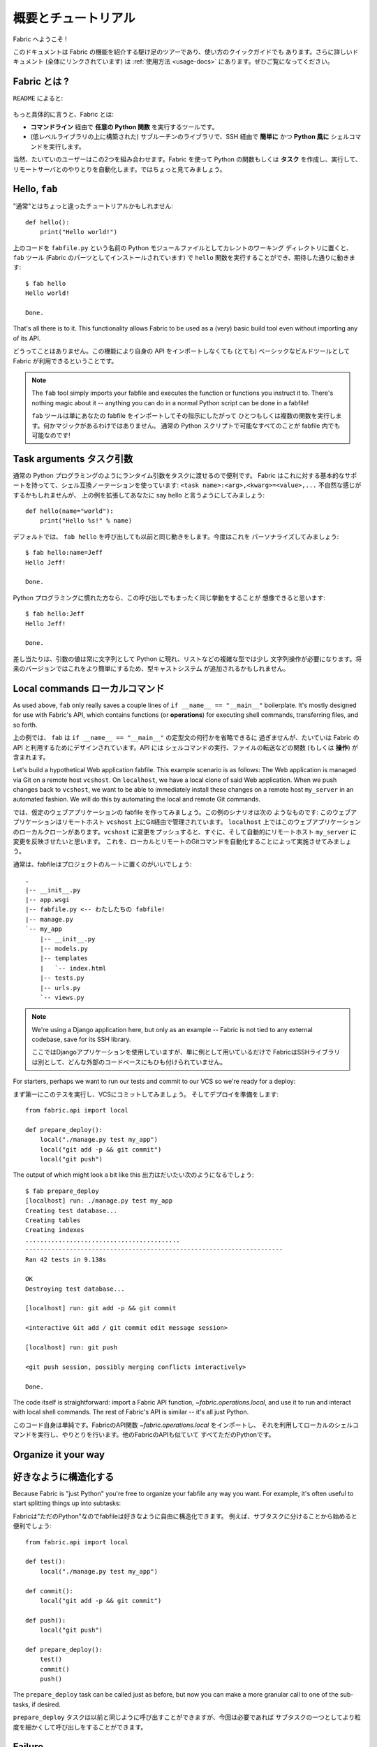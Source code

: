 =====================
概要とチュートリアル
=====================

.. Welcome to Fabric!

Fabric へようこそ !

..
    This document is a whirlwind tour of Fabric's features and a quick guide to its
    use. Additional documentation (which is linked to throughout) can be found in
    the :ref:`usage documentation <usage-docs>` -- please make sure to check it out.
    
このドキュメントは Fabric の機能を紹介する駆け足のツアーであり、使い方のクイックガイドでも
あります。さらに詳しいドキュメント (全体にリンクされています) は :ref:`使用方法 <usage-docs>`
にあります。ぜひご覧になってください。

.. What is Fabric?

Fabric とは ?
===============

.. As the ``README`` says:

``README`` によると:

    .. include:: README.rst
        :end-before: It provides

.. More specifically, Fabric is:

もっと具体的に言うと、Fabric とは:

..
	* A tool that lets you execute **arbitrary Python functions** via the **command
	  line**;
	* A library of subroutines (built on top of a lower-level library) to make
	  executing shell commands over SSH **easy** and **Pythonic**.

* **コマンドライン** 経由で **任意の Python 関数** を実行するツールです。
* (低レベルライブラリの上に構築された) サブルーチンのライブラリで、SSH 経由で **簡単に** かつ 
  **Python 風に** シェルコマンドを実行します。

..
	Naturally, most users combine these two things, using Fabric to write and
	execute Python functions, or **tasks**, to automate interactions with remote
	servers. Let's take a look.

当然、たいていのユーザーはこの2つを組み合わせます。Fabric を使って Python の関数もしくは
**タスク** を作成し、実行して、リモートサーバとのやりとりを自動化します。ではちょっと見てみましょう。

Hello, ``fab``
==============

.. This wouldn't be a proper tutorial without "the usual"::

"通常"とはちょっと違ったチュートリアルかもしれません::

    def hello():
        print("Hello world!")

..
    Placed in a Python module file named ``fabfile.py`` in your current working
    directory, that ``hello`` function can be executed with the ``fab`` tool
    (installed as part of Fabric) and does just what you'd expect::

上のコードを ``fabfile.py`` という名前の Python モジュールファイルとしてカレントのワーキング
ディレクトリに置くと、 ``fab`` ツール (Fabric のパーツとしてインストールされています)
で ``hello`` 関数を実行することができ、期待した通りに動きます::

    $ fab hello
    Hello world!

    Done.

That's all there is to it. This functionality allows Fabric to be used as a
(very) basic build tool even without importing any of its API.

どうってことはありません。この機能により自身の API をインポートしなくても (とても) 
ベーシックなビルドツールとして Fabric が利用できるということです。

.. note::

    The ``fab`` tool simply imports your fabfile and executes the function or
    functions you instruct it to. There's nothing magic about it -- anything
    you can do in a normal Python script can be done in a fabfile!

    ``fab`` ツールは単にあなたの fabfile をインポートしてその指示にしたがって
    ひとつもしくは複数の関数を実行します。何かマジックがあるわけではありません。
    通常の Python スクリプトで可能なすべてのことが fabfile 内でも可能なのです!

.. seealso:: :ref:`execution-strategy`, :doc:`/usage/tasks`, :doc:`/usage/fab`


Task arguments タスク引数
============================

..
    It's often useful to pass runtime parameters into your tasks, just as you might
    during regular Python programming. Fabric has basic support for this using a
    shell-compatible notation: ``<task name>:<arg>,<kwarg>=<value>,...``. It's
    contrived, but let's extend the above example to say hello to you personally::

通常の Python プログラミングのようにランタイム引数をタスクに渡せるので便利です。
Fabric はこれに対する基本的なサポートを持ってて、シェル互換ノーテーションを使っています:
``<task name>:<arg>,<kwarg>=<value>,...`` 不自然な感じがするかもしれませんが、
上の例を拡張してあなたに say hello と言うようにしてみましょう::

    def hello(name="world"):
        print("Hello %s!" % name)

..
    By default, calling ``fab hello`` will still behave as it did before; but now
    we can personalize it::

デフォルトでは、 ``fab hello`` を呼び出しても以前と同じ動きをします。今度はこれを
パーソナライズしてみましょう::

    $ fab hello:name=Jeff
    Hello Jeff!

    Done.

..
    Those already used to programming in Python might have guessed that this
    invocation behaves exactly the same way::

Python プログラミングに慣れた方なら、この呼び出しでもまったく同じ挙動をすることが
想像できると思います::

    $ fab hello:Jeff
    Hello Jeff!

    Done.

..
    For the time being, your argument values will always show up in Python as
    strings and may require a bit of string manipulation for complex types such
    as lists. Future versions may add a typecasting system to make this easier.

差し当たりは、引数の値は常に文字列として Python に現れ、リストなどの複雑な型では少し
文字列操作が必要になります。将来のバージョンではこれをより簡単にするため、型キャストシステム
が追加されるかもしれません。

.. seealso:: :ref:`task-arguments`

Local commands ローカルコマンド
================================

As used above, ``fab`` only really saves a couple lines of
``if __name__ == "__main__"`` boilerplate. It's mostly designed for use with
Fabric's API, which contains functions (or **operations**) for executing shell
commands, transferring files, and so forth.

上の例では、 ``fab`` は ``if __name__ == "__main__"`` の定型文の何行かを省略できるに
過ぎませんが、たいていは Fabric の API と利用するためにデザインされています。API には
シェルコマンドの実行、ファイルの転送などの関数 (もしくは **操作**) が含まれます。

Let's build a hypothetical Web application fabfile. This example scenario is
as follows: The Web application is managed via Git on a remote host
``vcshost``. On ``localhost``, we have a local clone of said Web application.
When we push changes back to ``vcshost``, we want to be able to immediately
install these changes on a remote host ``my_server`` in an automated fashion.
We will do this by automating the local and remote Git commands.

では、仮定のウェブアプリケーションの fabfile を作ってみましょう。この例のシナリオは次の
ようなものです: このウェブアプリケーションはリモートホスト ``vcshost`` 上にGit経由で管理されています。
``localhost`` 上ではこのウェブアプリケーションのローカルクローンがあります。``vcshost`` 
に変更をプッシュすると、すぐに、そして自動的にリモートホスト ``my_server`` に変更を反映させたいと思います。
これを、ローカルとリモートのGitコマンドを自動化することによって実施させてみましょう。

..
    Fabfiles usually work best at the root of a project::

通常は、fabfileはプロジェクトのルートに置くのがいいでしょう::

    .
    |-- __init__.py
    |-- app.wsgi
    |-- fabfile.py <-- わたしたちの fabfile!
    |-- manage.py
    `-- my_app
        |-- __init__.py
        |-- models.py
        |-- templates
        |   `-- index.html
        |-- tests.py
        |-- urls.py
        `-- views.py

.. note::

    We're using a Django application here, but only as an example -- Fabric is
    not tied to any external codebase, save for its SSH library.
	
    ここではDjangoアプリケーションを使用していますが、単に例として用いているだけで
    FabricはSSHライブラリは別として、どんな外部のコードベースにもひも付けられていません。

For starters, perhaps we want to run our tests and commit to our VCS so we're
ready for a deploy:: 

まず第一にこのテスを実行し、VCSにコミットしてみましょう。
そしてデプロイを準備をします::

    from fabric.api import local

    def prepare_deploy():
        local("./manage.py test my_app")
        local("git add -p && git commit")
        local("git push")

The output of which might look a bit like this 出力はだいたい次のようになるでしょう::

    $ fab prepare_deploy
    [localhost] run: ./manage.py test my_app
    Creating test database...
    Creating tables
    Creating indexes
    ..........................................
    ----------------------------------------------------------------------
    Ran 42 tests in 9.138s

    OK
    Destroying test database...

    [localhost] run: git add -p && git commit

    <interactive Git add / git commit edit message session>

    [localhost] run: git push

    <git push session, possibly merging conflicts interactively>

    Done.

The code itself is straightforward: import a Fabric API function,
`~fabric.operations.local`, and use it to run and interact with local shell
commands. The rest of Fabric's API is similar -- it's all just Python.

このコード自身は単純です。FabricのAPI関数 `~fabric.operations.local` をインポートし、
それを利用してローカルのシェルコマンドを実行し、やりとりを行います。他のFabricのAPIも似ていて
すべてただのPythonです。

.. seealso:: :doc:`api/core/operations`, :ref:`fabfile-discovery`


Organize it your way
====================

好きなように構造化する
===============

Because Fabric is "just Python" you're free to organize your fabfile any way
you want. For example, it's often useful to start splitting things up into
subtasks::

Fabricは"ただのPython"なのでfabfileは好きなように自由に構造化できます。
例えば、サブタスクに分けることから始めると便利でしょう::

    from fabric.api import local

    def test():
        local("./manage.py test my_app")

    def commit():
        local("git add -p && git commit")

    def push():
        local("git push")

    def prepare_deploy():
        test()
        commit()
        push()

The ``prepare_deploy`` task can be called just as before, but now you can make
a more granular call to one of the sub-tasks, if desired.

``prepare_deploy`` タスクは以前と同じように呼び出すことができますが、今回は必要であれば
サブタスクの一つとしてより粒度を細かくして呼び出しをすることができます。

Failure
=======

失敗
====

Our base case works fine now, but what happens if our tests fail?  Chances are
we want to put on the brakes and fix them before deploying.

基本的な動きは問題ないですが、もしテストに失敗したらどうなるでしょうか? デプロイの前にブレーキを
かけて修正する機会があります。

Fabric checks the return value of programs called via operations and will abort
if they didn't exit cleanly. Let's see what happens if one of our tests
encounters an error::

Fabricは操作経由で呼び出されたプログラムの返り値をチェックして、正常に終了しなかった場合には
停止します。テストのひとつがエラーに出くわしたときにどうなるか見てみましょう。::

    $ fab prepare_deploy
    [localhost] run: ./manage.py test my_app
    Creating test database...
    Creating tables
    Creating indexes
    .............E............................
    ======================================================================
    ERROR: testSomething (my_project.my_app.tests.MainTests)
    ----------------------------------------------------------------------
    Traceback (most recent call last):
    [...]

    ----------------------------------------------------------------------
    Ran 42 tests in 9.138s

    FAILED (errors=1)
    Destroying test database...

    Fatal error: local() encountered an error (return code 2) while executing './manage.py test my_app'

    Aborting.

Great! We didn't have to do anything ourselves: Fabric detected the failure and
aborted, never running the ``commit`` task.

素晴らしい! 私たち自身では何もする必要がありませんでした。Fabricが失敗を検知して停止し、
``commit`` タスクは決して実行されることはありません

.. seealso:: :ref:`Failure handling (usage documentation) <failures>`

Failure handling
----------------
失敗の扱い
------------

But what if we wanted to be flexible and give the user a choice? A setting
(or **environment variable**, usually shortened to **env var**) called
:ref:`warn_only` lets you turn aborts into warnings, allowing flexible error
handling to occur.

さて、これを柔軟にしてユーザーに選択をさせるにはどうすれいいでしょう? :ref:`warn_only` と
呼ばれる設定 (もしくは **environment variable**、通常は短く **env var**) が停止を
警告に変え、柔軟なエラーの扱いを可能にします。

Let's flip this setting on for our ``test`` function, and then inspect the
result of the `~fabric.operations.local` call ourselves

``test`` 関数でこの設定を有効にして、`~fabric.operations.local` 呼び出しの結果を調べて
見ましょう::

    from __future__ import with_statement
    from fabric.api import local, settings, abort
    from fabric.contrib.console import confirm

    def test():
        with settings(warn_only=True):
            result = local('./manage.py test my_app', capture=True)
        if result.failed and not confirm("Tests failed. Continue anyway?"):
            abort("Aborting at user request.")

    [...]

In adding this new feature we've introduced a number of new things:
この新しい機能を追加するにあたり、新しいことをたくさん導入しました:

* The ``__future__`` import required to use ``with:`` in Python 2.5;
* Fabric's `contrib.console <fabric.contrib.console>` submodule, containing the
  `~fabric.contrib.console.confirm` function, used for simple yes/no prompts;
* The `~fabric.context_managers.settings` context manager, used to apply
  settings to a specific block of code;
* Command-running operations like `~fabric.operations.local` can return objects
  containing info about their result (such as ``.failed``, or
  ``.return_code``);
* And the `~fabric.utils.abort` function, used to manually abort execution.
* Python 2.5 では ``with:`` を使うために ``__future__`` のインポートが必要です。
* Fabricの `contrib.console <fabric.contrib.console>` サブモジュールは
  `~fabric.contrib.console.confirm` 関数を含んでいて、簡単なイエス/ノープロンプトに使われます。
* `~fabric.context_managers.settings` コンテキストマネージャーはコードの特定のブロックに
  設定を適用するのに使われます。
* `~fabric.operations.local` のようなコマンドランニング操作は、その結果 (``.failed``
  や ``.return_code`` など) に関する情報を含むオブジェクトを返すことができます。
* そして `~fabric.utils.abort` 関数は手動で停止を実行するために使われます。

However, despite the additional complexity, it's still pretty easy to follow,
and is now much more flexible.

とは言え、この追加的な複雑性を別にすれば、理解するのはとても簡単でより柔軟になったことでしょう。

.. seealso:: :doc:`api/core/context_managers`, :ref:`env-vars`


Making connections
==================

接続する
==========

Let's start wrapping up our fabfile by putting in the keystone: a ``deploy``
task that is destined to run on one or more remote server(s), and ensures the
code is up to date

では今度は、肝心な部分を入れてfabfileを仕上げましょう。 ``deploy`` タスクは一つもしくは
複数のリモートサーバーで実行され、コードが確実に最新になるにようにします。::

    def deploy():
        code_dir = '/srv/django/myproject'
        with cd(code_dir):
            run("git pull")
            run("touch app.wsgi")

Here again, we introduce a handful of new concepts:
今回もまた、たくさんの新しいコンセプトが導入されています:

* Fabric is just Python -- so we can make liberal use of regular Python code
  constructs such as variables and string interpolation;
* `~fabric.context_managers.cd`, an easy way of prefixing commands with a ``cd
  /to/some/directory`` call. This is similar to  `~fabric.context_managers.lcd`
  which does the same locally.
* `~fabric.operations.run`, which is similar to `~fabric.operations.local` but
  runs **remotely** instead of locally.
* FabricはただのPythonです。したがって、変数や文字列の操作などの通常のPythonコードの
  概念を自由に利用することができます。
* `~fabric.context_managers.cd` はコマンドに``cd /どこ/かの/ディレクトリ`` 呼び出しを
  追加する簡単な方法です。これは同じことをローカルで実行する `~fabric.context_managers.lcd`
  と似ています。
* `~fabric.operations.run` は `~fabric.operations.local` に似ていますが、ローカルではなく
  **リモートで** 動作します。

We also need to make sure we import the new functions at the top of our file::
また、ファイルの一番上で新しい関数を確実にインポートするようにします::

    from __future__ import with_statement
    from fabric.api import local, settings, abort, run, cd
    from fabric.contrib.console import confirm

With these changes in place, let's deploy::
これらを変更したら、デプロイしてみましょう::

    $ fab deploy
    No hosts found. Please specify (single) host string for connection: my_server
    [my_server] run: git pull
    [my_server] out: Already up-to-date.
    [my_server] out:
    [my_server] run: touch app.wsgi

    Done.

We never specified any connection info in our fabfile, so Fabric doesn't know
on which host(s) the remote command should be executed. When this happens,
Fabric prompts us at runtime. Connection definitions use SSH-like "host
strings" (e.g. ``user@host:port``) and will use your local username as a
default -- so in this example, we just had to specify the hostname,
``my_server``.

このfabfileでは接続情報は指定していません。したがって、Fabricはどのホスト(複数可)でこの
リモートコマンドが実行されるべきなのかが分かりません。このようなとき、Fabricは起動時に入力を
促します。接続定義はSSHのような"ホスト文字列"(例えば ``user@host:port``)を使い、
デフォルトではローカルのユーザー名が使われます。そのため、この例では単にホスト名
``my_server`` だけを指定しています。

Remote interactivity
--------------------

リモートとの双方向性
---------------------

``git pull`` works fine if you've already got a checkout of your source code --
but what if this is the first deploy? It'd be nice to handle that case too and
do the initial ``git clone``::

チェックアウトしたソースコードがすでにあるのなら ``git pull`` で問題ないでしょう。
しかし最初のデプロイだったらどうでしょう? そうしたケースも扱えて、最初の ``git clone``
も実行するようにするといいでしょう::

    def deploy():
        code_dir = '/srv/django/myproject'
        with settings(warn_only=True):
            if run("test -d %s" % code_dir).failed:
                run("git clone user@vcshost:/path/to/repo/.git %s" % code_dir)
        with cd(code_dir):
            run("git pull")
            run("touch app.wsgi")

As with our calls to `~fabric.operations.local` above, `~fabric.operations.run`
also lets us construct clean Python-level logic based on executed shell
commands. However, the interesting part here is the ``git clone`` call: since
we're using Git's SSH method of accessing the repository on our Git server,
this means our remote `~fabric.operations.run` call will need to authenticate
itself.



Older versions of Fabric (and similar high level SSH libraries) run remote
programs in limbo, unable to be touched from the local end. This is
problematic when you have a serious need to enter passwords or otherwise
interact with the remote program.

Fabric 1.0 and later breaks down this wall and ensures you can always talk to
the other side. Let's see what happens when we run our updated ``deploy`` task
on a new server with no Git checkout::

    $ fab deploy
    No hosts found. Please specify (single) host string for connection: my_server
    [my_server] run: test -d /srv/django/myproject

    Warning: run() encountered an error (return code 1) while executing 'test -d /srv/django/myproject'

    [my_server] run: git clone user@vcshost:/path/to/repo/.git /srv/django/myproject
    [my_server] out: Cloning into /srv/django/myproject...
    [my_server] out: Password: <enter password>
    [my_server] out: remote: Counting objects: 6698, done.
    [my_server] out: remote: Compressing objects: 100% (2237/2237), done.
    [my_server] out: remote: Total 6698 (delta 4633), reused 6414 (delta 4412)
    [my_server] out: Receiving objects: 100% (6698/6698), 1.28 MiB, done.
    [my_server] out: Resolving deltas: 100% (4633/4633), done.
    [my_server] out:
    [my_server] run: git pull
    [my_server] out: Already up-to-date.
    [my_server] out:
    [my_server] run: touch app.wsgi

    Done.

Notice the ``Password:`` prompt -- that was our remote ``git`` call on our Web server, asking for the password to the Git server. We were able to type it in and the clone continued normally.

.. seealso:: :doc:`/usage/interactivity`


.. _defining-connections:

Defining connections beforehand
-------------------------------

Specifying connection info at runtime gets old real fast, so Fabric provides a
handful of ways to do it in your fabfile or on the command line. We won't cover
all of them here, but we will show you the most common one: setting the global
host list, :ref:`env.hosts <hosts>`.

:doc:`env <usage/env>` is a global dictionary-like object driving many of
Fabric's settings, and can be written to with attributes as well (in fact,
`~fabric.context_managers.settings`, seen above, is simply a wrapper for this.)
Thus, we can modify it at module level near the top of our fabfile like so::

    from __future__ import with_statement
    from fabric.api import *
    from fabric.contrib.console import confirm

    env.hosts = ['my_server']

    def test():
        do_test_stuff()

When ``fab`` loads up our fabfile, our modification of ``env`` will execute,
storing our settings change. The end result is exactly as above: our ``deploy``
task will run against the ``my_server`` server.

This is also how you can tell Fabric to run on multiple remote systems at once:
because ``env.hosts`` is a list, ``fab`` iterates over it, calling the given
task once for each connection.

.. seealso:: :doc:`usage/env`, :ref:`host-lists`


Conclusion
==========

Our completed fabfile is still pretty short, as such things go. Here it is in
its entirety::

    from __future__ import with_statement
    from fabric.api import *
    from fabric.contrib.console import confirm

    env.hosts = ['my_server']

    def test():
        with settings(warn_only=True):
            result = local('./manage.py test my_app', capture=True)
        if result.failed and not confirm("Tests failed. Continue anyway?"):
            abort("Aborting at user request.")

    def commit():
        local("git add -p && git commit")

    def push():
        local("git push")

    def prepare_deploy():
        test()
        commit()
        push()

    def deploy():
        code_dir = '/srv/django/myproject'
        with settings(warn_only=True):
            if run("test -d %s" % code_dir).failed:
                run("git clone user@vcshost:/path/to/repo/.git %s" % code_dir)
        with cd(code_dir):
            run("git pull")
            run("touch app.wsgi")

This fabfile makes use of a large portion of Fabric's feature set:

* defining fabfile tasks and running them with :doc:`fab <usage/fab>`;
* calling local shell commands with `~fabric.operations.local`;
* modifying env vars with `~fabric.context_managers.settings`;
* handling command failures, prompting the user, and manually aborting;
* and defining host lists and `~fabric.operations.run`-ning remote commands.

However, there's still a lot more we haven't covered here! Please make sure you
follow the various "see also" links, and check out the documentation table of
contents on :ref:`the main index page <documentation-index>`.

Thanks for reading!

